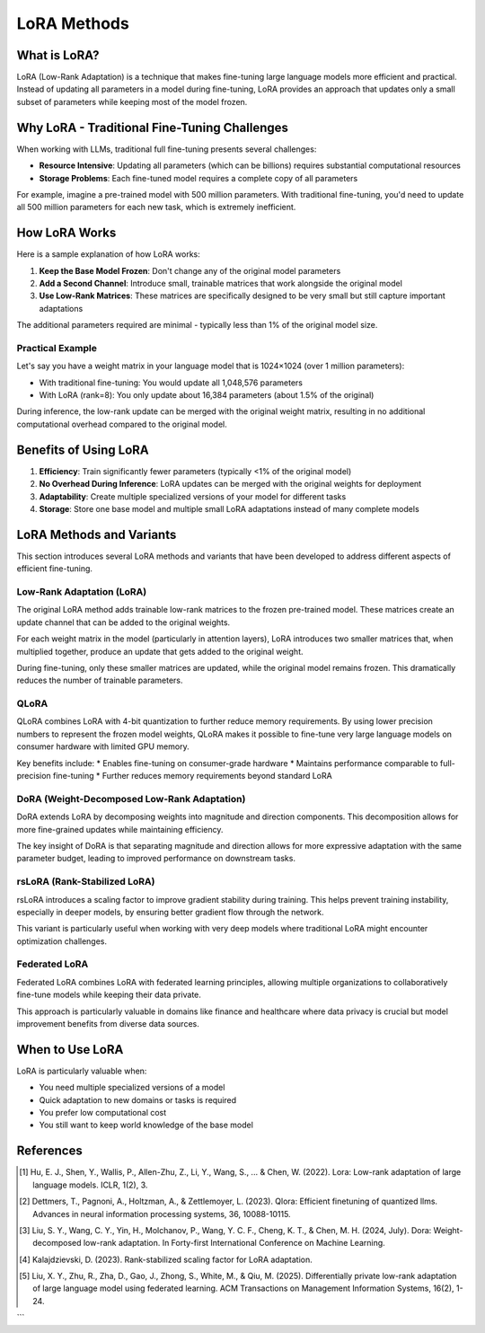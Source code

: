 LoRA Methods
============================



What is LoRA?
-------------
LoRA (Low-Rank Adaptation) is a technique that makes fine-tuning large language models more efficient and practical. Instead of updating all parameters in a model during fine-tuning, LoRA provides an approach that updates only a small subset of parameters while keeping most of the model frozen.


Why LoRA - Traditional Fine-Tuning Challenges
---------------------------------------------

When working with LLMs, traditional full fine-tuning presents several challenges:

* **Resource Intensive**: Updating all parameters (which can be billions) requires substantial computational resources
* **Storage Problems**: Each fine-tuned model requires a complete copy of all parameters

For example, imagine a pre-trained model with 500 million parameters. With traditional fine-tuning, you'd need to update all 500 million parameters for each new task, which is extremely inefficient.

How LoRA Works
-------------------------------------

.. raw:: html

    <object class="figure" data="../_static/images/lora_diagram.png" type="image/svg+xml"></object>
    <br>




Here is a sample explanation of how LoRA works:

1. **Keep the Base Model Frozen**: Don't change any of the original model parameters
2. **Add a Second Channel**: Introduce small, trainable matrices that work alongside the original model
3. **Use Low-Rank Matrices**: These matrices are specifically designed to be very small but still capture important adaptations

The additional parameters required are minimal - typically less than 1% of the original model size.


Practical Example
~~~~~~~~~~~~~~~~

Let's say you have a weight matrix in your language model that is 1024×1024 (over 1 million parameters):

* With traditional fine-tuning: You would update all 1,048,576 parameters
* With LoRA (rank=8): You only update about 16,384 parameters (about 1.5% of the original)

During inference, the low-rank update can be merged with the original weight matrix, resulting in no additional computational overhead compared to the original model.

Benefits of Using LoRA
----------------------

1. **Efficiency**: Train significantly fewer parameters (typically <1% of the original model)
2. **No Overhead During Inference**: LoRA updates can be merged with the original weights for deployment
3. **Adaptability**: Create multiple specialized versions of your model for different tasks
4. **Storage**: Store one base model and multiple small LoRA adaptations instead of many complete models

LoRA Methods and Variants
-------------------------

This section introduces several LoRA methods and variants that have been developed to address different aspects of efficient fine-tuning.

Low-Rank Adaptation (LoRA)
~~~~~~~~~~~~~~~~~~~~~~~~~~

The original LoRA method adds trainable low-rank matrices to the frozen pre-trained model. These matrices create an update channel that can be added to the original weights.

For each weight matrix in the model (particularly in attention layers), LoRA introduces two smaller matrices that, when multiplied together, produce an update that gets added to the original weight.

During fine-tuning, only these smaller matrices are updated, while the original model remains frozen. This dramatically reduces the number of trainable parameters.

QLoRA
~~~~~

QLoRA combines LoRA with 4-bit quantization to further reduce memory requirements. By using lower precision numbers to represent the frozen model weights, QLoRA makes it possible to fine-tune very large language models on consumer hardware with limited GPU memory.

Key benefits include:
* Enables fine-tuning on consumer-grade hardware
* Maintains performance comparable to full-precision fine-tuning
* Further reduces memory requirements beyond standard LoRA

DoRA (Weight-Decomposed Low-Rank Adaptation)
~~~~~~~~~~~~~~~~~~~~~~~~~~~~~~~~~~~~~~~~~~~~

DoRA extends LoRA by decomposing weights into magnitude and direction components. This decomposition allows for more fine-grained updates while maintaining efficiency.

The key insight of DoRA is that separating magnitude and direction allows for more expressive adaptation with the same parameter budget, leading to improved performance on downstream tasks.

rsLoRA (Rank-Stabilized LoRA)
~~~~~~~~~~~~~~~~~~~~~~~~~~~~~

rsLoRA introduces a scaling factor to improve gradient stability during training. This helps prevent training instability, especially in deeper models, by ensuring better gradient flow through the network.

This variant is particularly useful when working with very deep models where traditional LoRA might encounter optimization challenges.

Federated LoRA
~~~~~~~~~~~~~~

Federated LoRA combines LoRA with federated learning principles, allowing multiple organizations to collaboratively fine-tune models while keeping their data private.

This approach is particularly valuable in domains like finance and healthcare where data privacy is crucial but model improvement benefits from diverse data sources.

When to Use LoRA
----------------

LoRA is particularly valuable when:

* You need multiple specialized versions of a model
* Quick adaptation to new domains or tasks is required
* You prefer low computational cost
* You still want to keep world knowledge of the base model

References
----------

.. [1] Hu, E. J., Shen, Y., Wallis, P., Allen-Zhu, Z., Li, Y., Wang, S., ... & Chen, W. (2022). Lora: Low-rank adaptation of large language models. ICLR, 1(2), 3.

.. [2] Dettmers, T., Pagnoni, A., Holtzman, A., & Zettlemoyer, L. (2023). Qlora: Efficient finetuning of quantized llms. Advances in neural information processing systems, 36, 10088-10115.

.. [3] Liu, S. Y., Wang, C. Y., Yin, H., Molchanov, P., Wang, Y. C. F., Cheng, K. T., & Chen, M. H. (2024, July). Dora: Weight-decomposed low-rank adaptation. In Forty-first International Conference on Machine Learning.

.. [4] Kalajdzievski, D. (2023). Rank-stabilized scaling factor for LoRA adaptation.

.. [5] Liu, X. Y., Zhu, R., Zha, D., Gao, J., Zhong, S., White, M., & Qiu, M. (2025). Differentially private low-rank adaptation of large language model using federated learning. ACM Transactions on Management Information Systems, 16(2), 1-24.
```